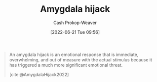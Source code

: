 :PROPERTIES:
:ROAM_REFS: [cite:@AmygdalaHijack2022]
:ID:       d3077e94-b0b6-4880-b17f-0cd06fd06008
:ROAM_ALIASES: "Affective override"
:LAST_MODIFIED: [2023-10-02 Mon 23:13]
:END:
#+title: Amygdala hijack
#+hugo_custom_front_matter: :slug "d3077e94-b0b6-4880-b17f-0cd06fd06008"
#+author: Cash Prokop-Weaver
#+date: [2022-06-21 Tue 09:56]
#+filetags: :reference:
 
#+begin_quote
An amygdala hijack is an emotional response that is immediate, overwhelming, and out of measure with the actual stimulus because it has triggered a much more significant emotional threat.

[cite:@AmygdalaHijack2022]
#+end_quote

* Flashcards :noexport:
** Definition :fc:
:PROPERTIES:
:ID:       55f345ce-9a23-408d-95dc-c3befb9a89ad
:ANKI_NOTE_ID: 1656854568476
:FC_CREATED: 2022-07-03T13:22:48Z
:FC_TYPE:  double
:END:
:REVIEW_DATA:
| position | ease | box | interval | due                  |
|----------+------+-----+----------+----------------------|
| back     | 2.95 |  11 |   274.63 | 2023-11-18T18:23:48Z |
| front    | 2.20 |   8 |   296.48 | 2024-07-25T17:38:08Z |
:END:
[[id:d3077e94-b0b6-4880-b17f-0cd06fd06008][Amygdala hijack]]
*** Back
- An emotional response that is immediate, overwhelming, and out of measure with the actual stimulus because it has triggered a much more significant emotional threat.
- The moment emotion shuts down critical thinking
*** Source
[cite:@AmygdalaHijack2022]
** AKA :fc:
:PROPERTIES:
:ID:       57409a71-4f64-4242-84c8-61423ff75eba
:ANKI_NOTE_ID: 1656854505101
:FC_CREATED: 2022-07-03T13:21:45Z
:FC_TYPE:  cloze
:FC_CLOZE_MAX: 2
:FC_CLOZE_TYPE: deletion
:END:
:REVIEW_DATA:
| position | ease | box | interval | due                  |
|----------+------+-----+----------+----------------------|
|        0 | 2.35 |   7 |   162.12 | 2024-03-10T10:51:28Z |
|        1 | 2.50 |   7 |   207.99 | 2023-12-03T16:29:15Z |
:END:

- {{[[id:d3077e94-b0b6-4880-b17f-0cd06fd06008][Amygdala hijack]]}@0}
- {{[[id:d3077e94-b0b6-4880-b17f-0cd06fd06008][Affective override]]}@1}

*** Source
- [cite:@danskinEndnoteWhiteFascismYouTube]
- [cite:@AmygdalaHijack2022]
